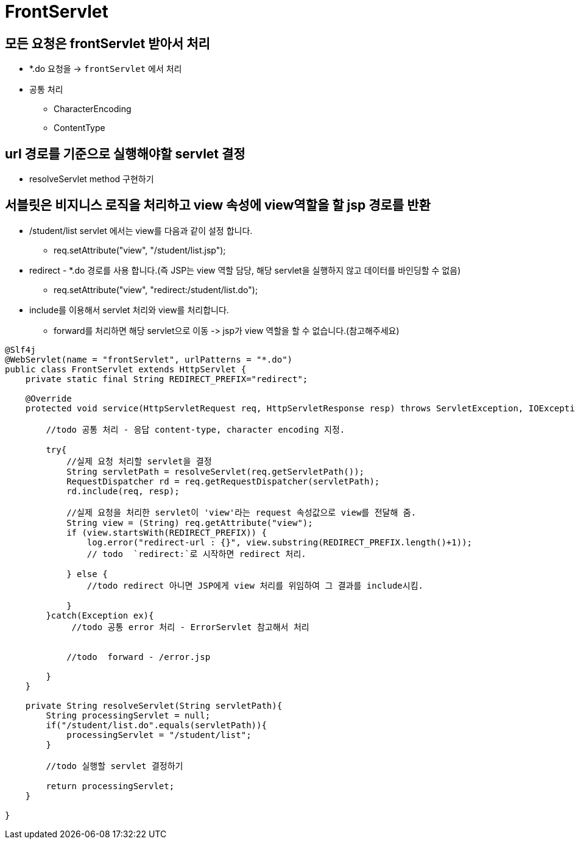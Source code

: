 = FrontServlet

== 모든 요청은 frontServlet 받아서 처리

* *.do 요청을 -> `frontServlet` 에서 처리
* 공통 처리
** CharacterEncoding
** ContentType

== url 경로를 기준으로 실행해야할 servlet 결정

* resolveServlet method 구현하기

== 서블릿은 비지니스 로직을 처리하고 view 속성에 view역할을 할 jsp 경로를 반환

* /student/list servlet 에서는 view를 다음과 같이 설정 합니다.
** req.setAttribute("view", "/student/list.jsp");
* redirect - *.do 경로를 사용 합니다.(즉 JSP는 view 역할 담당, 해당 servlet을 실행하지 않고 데이터를 바인딩할 수 없음)
** req.setAttribute("view", "redirect:/student/list.do");
* include를 이용해서 servlet 처리와 view를 처리합니다.
** forward를 처리하면 해당 servlet으로 이동 -&gt; jsp가 view 역할을 할 수 없습니다.(참고해주세요)

[source,java]
----
@Slf4j
@WebServlet(name = "frontServlet", urlPatterns = "*.do")
public class FrontServlet extends HttpServlet {
    private static final String REDIRECT_PREFIX="redirect";

    @Override
    protected void service(HttpServletRequest req, HttpServletResponse resp) throws ServletException, IOException {

        //todo 공통 처리 - 응답 content-type, character encoding 지정.
        
        try{
            //실제 요청 처리할 servlet을 결정
            String servletPath = resolveServlet(req.getServletPath());
            RequestDispatcher rd = req.getRequestDispatcher(servletPath);
            rd.include(req, resp);

            //실제 요청을 처리한 servlet이 'view'라는 request 속성값으로 view를 전달해 줌.
            String view = (String) req.getAttribute("view");
            if (view.startsWith(REDIRECT_PREFIX)) {
                log.error("redirect-url : {}", view.substring(REDIRECT_PREFIX.length()+1));
                // todo  `redirect:`로 시작하면 redirect 처리.

            } else {
                //todo redirect 아니면 JSP에게 view 처리를 위임하여 그 결과를 include시킴.

            }
        }catch(Exception ex){
             //todo 공통 error 처리 - ErrorServlet 참고해서 처리
             
            
            //todo  forward - /error.jsp
            
        }
    }

    private String resolveServlet(String servletPath){
        String processingServlet = null;
        if("/student/list.do".equals(servletPath)){
            processingServlet = "/student/list";
        }

        //todo 실행할 servlet 결정하기

        return processingServlet;
    }

}
----